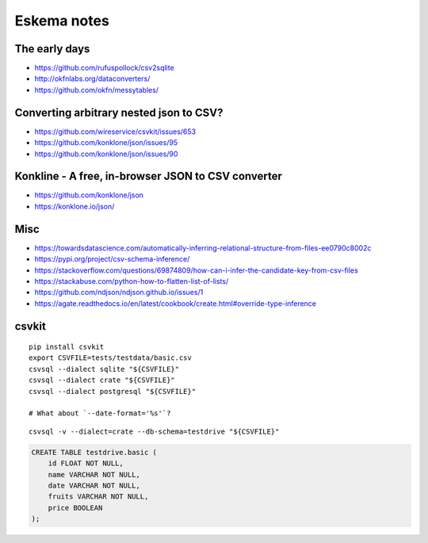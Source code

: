 .. highlight:: sh


############
Eskema notes
############


The early days
==============
- https://github.com/rufuspollock/csv2sqlite
- http://okfnlabs.org/dataconverters/
- https://github.com/okfn/messytables/


Converting arbitrary nested json to CSV?
========================================
- https://github.com/wireservice/csvkit/issues/653
- https://github.com/konklone/json/issues/95
- https://github.com/konklone/json/issues/90


Konkline - A free, in-browser JSON to CSV converter
===================================================
- https://github.com/konklone/json
- https://konklone.io/json/

Misc
====
- https://towardsdatascience.com/automatically-inferring-relational-structure-from-files-ee0790c8002c
- https://pypi.org/project/csv-schema-inference/
- https://stackoverflow.com/questions/69874809/how-can-i-infer-the-candidate-key-from-csv-files
- https://stackabuse.com/python-how-to-flatten-list-of-lists/
- https://github.com/ndjson/ndjson.github.io/issues/1
- https://agate.readthedocs.io/en/latest/cookbook/create.html#override-type-inference

csvkit
======
::

    pip install csvkit
    export CSVFILE=tests/testdata/basic.csv
    csvsql --dialect sqlite "${CSVFILE}"
    csvsql --dialect crate "${CSVFILE}"
    csvsql --dialect postgresql "${CSVFILE}"

    # What about `--date-format='%s'`?

::

    csvsql -v --dialect=crate --db-schema=testdrive "${CSVFILE}"

.. code-block:: sql

    CREATE TABLE testdrive.basic (
        id FLOAT NOT NULL,
        name VARCHAR NOT NULL,
        date VARCHAR NOT NULL,
        fruits VARCHAR NOT NULL,
        price BOOLEAN
    );

